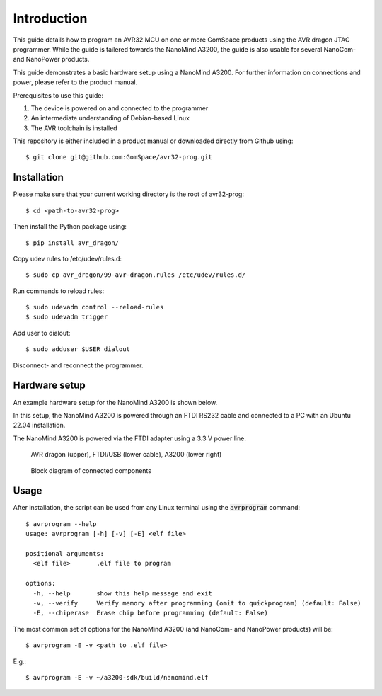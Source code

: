 
.. _avr_programmer:

Introduction
------------

This guide details how to program an AVR32 MCU on one or more GomSpace products using the AVR dragon JTAG programmer.
While the guide is tailered towards the NanoMind A3200, the guide is also usable for several NanoCom- and NanoPower products.

This guide demonstrates a basic hardware setup using a NanoMind A3200. For further information on connections and power, please refer to the product manual.

Prerequisites to use this guide:

1. The device is powered on and connected to the programmer
2. An intermediate understanding of Debian-based Linux
3. The AVR toolchain is installed

This repository is either included in a product manual or downloaded directly from Github using::

  $ git clone git@github.com:GomSpace/avr32-prog.git

Installation
============

Please make sure that your current working directory is the root of avr32-prog::

  $ cd <path-to-avr32-prog>

Then install the Python package using::

  $ pip install avr_dragon/

Copy udev rules to /etc/udev/rules.d::

  $ sudo cp avr_dragon/99-avr-dragon.rules /etc/udev/rules.d/

Run commands to reload rules::

  $ sudo udevadm control --reload-rules
  $ sudo udevadm trigger

Add user to dialout::

  $ sudo adduser $USER dialout

Disconnect- and reconnect the programmer.

Hardware setup
==============

An example hardware setup for the NanoMind A3200 is shown below.

In this setup, the NanoMind A3200 is powered through an FTDI RS232 cable and connected to a PC with an Ubuntu 22.04 installation.

The NanoMind A3200 is powered via the FTDI adapter using a 3.3 V power line.

.. figure:: img/avr_dragon_setup.jpg
   :width: 70%

   AVR dragon (upper), FTDI/USB (lower cable), A3200 (lower right)

.. figure:: img/block_diagram.png
   :width: 70%

   Block diagram of connected components


Usage
=====

After installation, the script can be used from any Linux terminal using the :code:`avrprogram` command::

  $ avrprogram --help
  usage: avrprogram [-h] [-v] [-E] <elf file>

  positional arguments:
    <elf file>       .elf file to program

  options:
    -h, --help       show this help message and exit
    -v, --verify     Verify memory after programming (omit to quickprogram) (default: False)
    -E, --chiperase  Erase chip before programming (default: False)


The most common set of options for the NanoMind A3200 (and NanoCom- and NanoPower products) will be::

  $ avrprogram -E -v <path to .elf file>

E.g.::

  $ avrprogram -E -v ~/a3200-sdk/build/nanomind.elf
